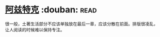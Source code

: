 * [[https://book.douban.com/subject/1007402/][阿兹特克]]    :douban::read:
很一般，土著生活部分不应该单独放在最后一章，应该分散在前面。排版很凌乱，让人阅读的时候难以保持专注。
